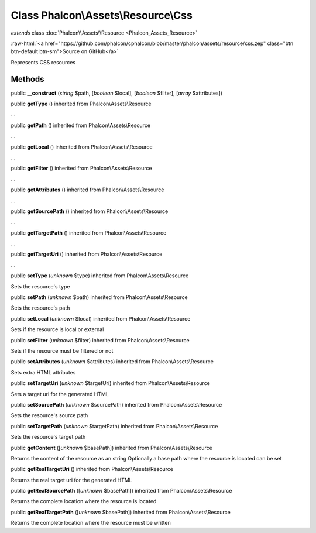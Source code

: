 Class **Phalcon\\Assets\\Resource\\Css**
========================================

*extends* class :doc:`Phalcon\\Assets\\Resource <Phalcon_Assets_Resource>`

.. role:: raw-html(raw)
   :format: html

:raw-html:`<a href="https://github.com/phalcon/cphalcon/blob/master/phalcon/assets/resource/css.zep" class="btn btn-default btn-sm">Source on GitHub</a>`

Represents CSS resources


Methods
-------

public  **__construct** (*string* $path, [*boolean* $local], [*boolean* $filter], [*array* $attributes])





public  **getType** () inherited from Phalcon\\Assets\\Resource

...


public  **getPath** () inherited from Phalcon\\Assets\\Resource

...


public  **getLocal** () inherited from Phalcon\\Assets\\Resource

...


public  **getFilter** () inherited from Phalcon\\Assets\\Resource

...


public  **getAttributes** () inherited from Phalcon\\Assets\\Resource

...


public  **getSourcePath** () inherited from Phalcon\\Assets\\Resource

...


public  **getTargetPath** () inherited from Phalcon\\Assets\\Resource

...


public  **getTargetUri** () inherited from Phalcon\\Assets\\Resource

...


public  **setType** (*unknown* $type) inherited from Phalcon\\Assets\\Resource

Sets the resource's type



public  **setPath** (*unknown* $path) inherited from Phalcon\\Assets\\Resource

Sets the resource's path



public  **setLocal** (*unknown* $local) inherited from Phalcon\\Assets\\Resource

Sets if the resource is local or external



public  **setFilter** (*unknown* $filter) inherited from Phalcon\\Assets\\Resource

Sets if the resource must be filtered or not



public  **setAttributes** (*unknown* $attributes) inherited from Phalcon\\Assets\\Resource

Sets extra HTML attributes



public  **setTargetUri** (*unknown* $targetUri) inherited from Phalcon\\Assets\\Resource

Sets a target uri for the generated HTML



public  **setSourcePath** (*unknown* $sourcePath) inherited from Phalcon\\Assets\\Resource

Sets the resource's source path



public  **setTargetPath** (*unknown* $targetPath) inherited from Phalcon\\Assets\\Resource

Sets the resource's target path



public  **getContent** ([*unknown* $basePath]) inherited from Phalcon\\Assets\\Resource

Returns the content of the resource as an string Optionally a base path where the resource is located can be set



public  **getRealTargetUri** () inherited from Phalcon\\Assets\\Resource

Returns the real target uri for the generated HTML



public  **getRealSourcePath** ([*unknown* $basePath]) inherited from Phalcon\\Assets\\Resource

Returns the complete location where the resource is located



public  **getRealTargetPath** ([*unknown* $basePath]) inherited from Phalcon\\Assets\\Resource

Returns the complete location where the resource must be written



